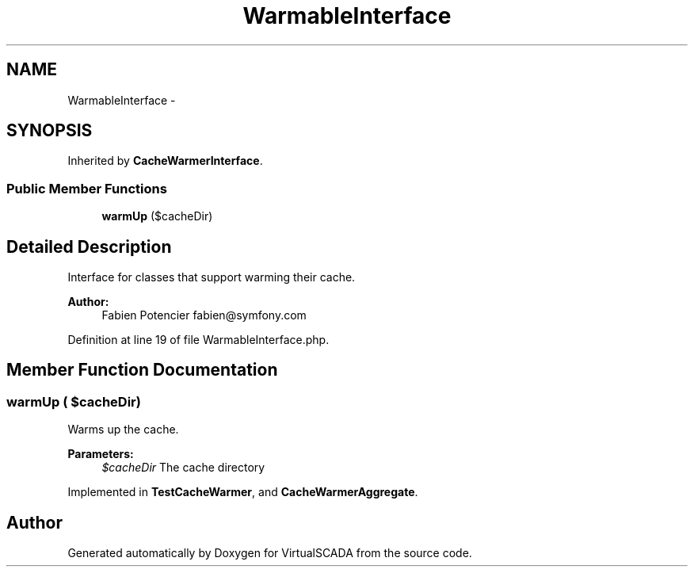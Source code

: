 .TH "WarmableInterface" 3 "Tue Apr 14 2015" "Version 1.0" "VirtualSCADA" \" -*- nroff -*-
.ad l
.nh
.SH NAME
WarmableInterface \- 
.SH SYNOPSIS
.br
.PP
.PP
Inherited by \fBCacheWarmerInterface\fP\&.
.SS "Public Member Functions"

.in +1c
.ti -1c
.RI "\fBwarmUp\fP ($cacheDir)"
.br
.in -1c
.SH "Detailed Description"
.PP 
Interface for classes that support warming their cache\&.
.PP
\fBAuthor:\fP
.RS 4
Fabien Potencier fabien@symfony.com 
.RE
.PP

.PP
Definition at line 19 of file WarmableInterface\&.php\&.
.SH "Member Function Documentation"
.PP 
.SS "warmUp ( $cacheDir)"
Warms up the cache\&.
.PP
\fBParameters:\fP
.RS 4
\fI$cacheDir\fP The cache directory 
.RE
.PP

.PP
Implemented in \fBTestCacheWarmer\fP, and \fBCacheWarmerAggregate\fP\&.

.SH "Author"
.PP 
Generated automatically by Doxygen for VirtualSCADA from the source code\&.
